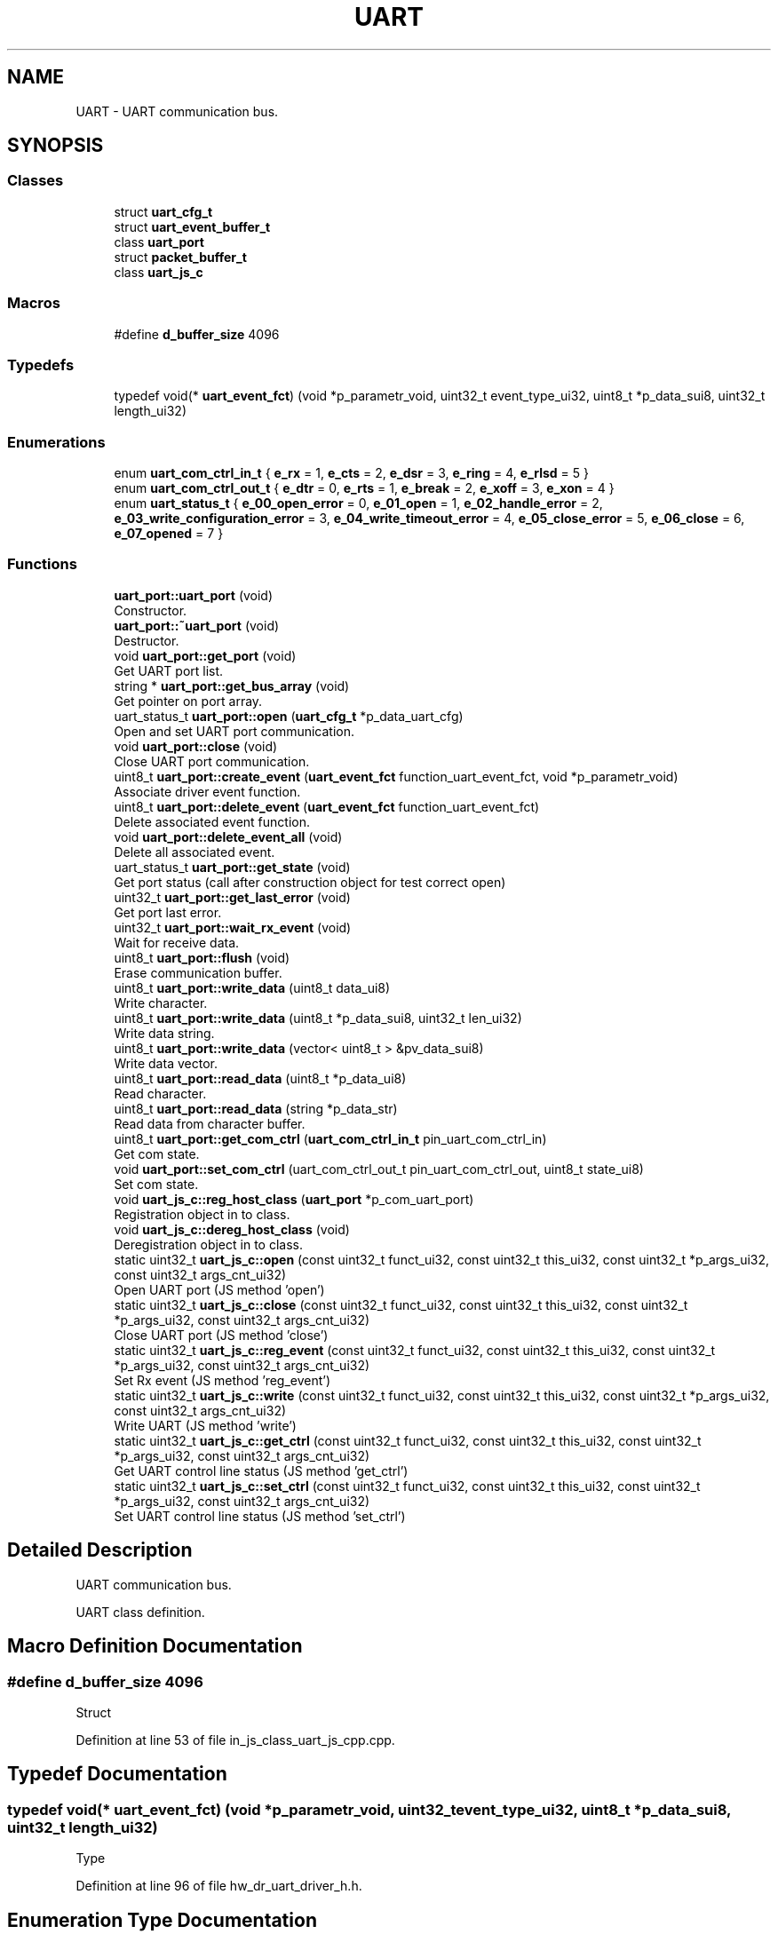 .TH "UART" 3 "Sun Feb 16 2020" "Version V2.0" "UART Terminal" \" -*- nroff -*-
.ad l
.nh
.SH NAME
UART \- UART communication bus\&.  

.SH SYNOPSIS
.br
.PP
.SS "Classes"

.in +1c
.ti -1c
.RI "struct \fBuart_cfg_t\fP"
.br
.ti -1c
.RI "struct \fBuart_event_buffer_t\fP"
.br
.ti -1c
.RI "class \fBuart_port\fP"
.br
.ti -1c
.RI "struct \fBpacket_buffer_t\fP"
.br
.ti -1c
.RI "class \fBuart_js_c\fP"
.br
.in -1c
.SS "Macros"

.in +1c
.ti -1c
.RI "#define \fBd_buffer_size\fP   4096"
.br
.in -1c
.SS "Typedefs"

.in +1c
.ti -1c
.RI "typedef void(* \fBuart_event_fct\fP) (void *p_parametr_void, uint32_t event_type_ui32, uint8_t *p_data_sui8, uint32_t length_ui32)"
.br
.in -1c
.SS "Enumerations"

.in +1c
.ti -1c
.RI "enum \fBuart_com_ctrl_in_t\fP { \fBe_rx\fP = 1, \fBe_cts\fP = 2, \fBe_dsr\fP = 3, \fBe_ring\fP = 4, \fBe_rlsd\fP = 5 }"
.br
.ti -1c
.RI "enum \fBuart_com_ctrl_out_t\fP { \fBe_dtr\fP = 0, \fBe_rts\fP = 1, \fBe_break\fP = 2, \fBe_xoff\fP = 3, \fBe_xon\fP = 4 }"
.br
.ti -1c
.RI "enum \fBuart_status_t\fP { \fBe_00_open_error\fP = 0, \fBe_01_open\fP = 1, \fBe_02_handle_error\fP = 2, \fBe_03_write_configuration_error\fP = 3, \fBe_04_write_timeout_error\fP = 4, \fBe_05_close_error\fP = 5, \fBe_06_close\fP = 6, \fBe_07_opened\fP = 7 }"
.br
.in -1c
.SS "Functions"

.in +1c
.ti -1c
.RI "\fBuart_port::uart_port\fP (void)"
.br
.RI "Constructor\&. "
.ti -1c
.RI "\fBuart_port::~uart_port\fP (void)"
.br
.RI "Destructor\&. "
.ti -1c
.RI "void \fBuart_port::get_port\fP (void)"
.br
.RI "Get UART port list\&. "
.ti -1c
.RI "string * \fBuart_port::get_bus_array\fP (void)"
.br
.RI "Get pointer on port array\&. "
.ti -1c
.RI "uart_status_t \fBuart_port::open\fP (\fBuart_cfg_t\fP *p_data_uart_cfg)"
.br
.RI "Open and set UART port communication\&. "
.ti -1c
.RI "void \fBuart_port::close\fP (void)"
.br
.RI "Close UART port communication\&. "
.ti -1c
.RI "uint8_t \fBuart_port::create_event\fP (\fBuart_event_fct\fP function_uart_event_fct, void *p_parametr_void)"
.br
.RI "Associate driver event function\&. "
.ti -1c
.RI "uint8_t \fBuart_port::delete_event\fP (\fBuart_event_fct\fP function_uart_event_fct)"
.br
.RI "Delete associated event function\&. "
.ti -1c
.RI "void \fBuart_port::delete_event_all\fP (void)"
.br
.RI "Delete all associated event\&. "
.ti -1c
.RI "uart_status_t \fBuart_port::get_state\fP (void)"
.br
.RI "Get port status (call after construction object for test correct open) "
.ti -1c
.RI "uint32_t \fBuart_port::get_last_error\fP (void)"
.br
.RI "Get port last error\&. "
.ti -1c
.RI "uint32_t \fBuart_port::wait_rx_event\fP (void)"
.br
.RI "Wait for receive data\&. "
.ti -1c
.RI "uint8_t \fBuart_port::flush\fP (void)"
.br
.RI "Erase communication buffer\&. "
.ti -1c
.RI "uint8_t \fBuart_port::write_data\fP (uint8_t data_ui8)"
.br
.RI "Write character\&. "
.ti -1c
.RI "uint8_t \fBuart_port::write_data\fP (uint8_t *p_data_sui8, uint32_t len_ui32)"
.br
.RI "Write data string\&. "
.ti -1c
.RI "uint8_t \fBuart_port::write_data\fP (vector< uint8_t > &pv_data_sui8)"
.br
.RI "Write data vector\&. "
.ti -1c
.RI "uint8_t \fBuart_port::read_data\fP (uint8_t *p_data_ui8)"
.br
.RI "Read character\&. "
.ti -1c
.RI "uint8_t \fBuart_port::read_data\fP (string *p_data_str)"
.br
.RI "Read data from character buffer\&. "
.ti -1c
.RI "uint8_t \fBuart_port::get_com_ctrl\fP (\fBuart_com_ctrl_in_t\fP pin_uart_com_ctrl_in)"
.br
.RI "Get com state\&. "
.ti -1c
.RI "void \fBuart_port::set_com_ctrl\fP (uart_com_ctrl_out_t pin_uart_com_ctrl_out, uint8_t state_ui8)"
.br
.RI "Set com state\&. "
.ti -1c
.RI "void \fBuart_js_c::reg_host_class\fP (\fBuart_port\fP *p_com_uart_port)"
.br
.RI "Registration object in to class\&. "
.ti -1c
.RI "void \fBuart_js_c::dereg_host_class\fP (void)"
.br
.RI "Deregistration object in to class\&. "
.ti -1c
.RI "static uint32_t \fBuart_js_c::open\fP (const uint32_t funct_ui32, const uint32_t this_ui32, const uint32_t *p_args_ui32, const uint32_t args_cnt_ui32)"
.br
.RI "Open UART port (JS method 'open') "
.ti -1c
.RI "static uint32_t \fBuart_js_c::close\fP (const uint32_t funct_ui32, const uint32_t this_ui32, const uint32_t *p_args_ui32, const uint32_t args_cnt_ui32)"
.br
.RI "Close UART port (JS method 'close') "
.ti -1c
.RI "static uint32_t \fBuart_js_c::reg_event\fP (const uint32_t funct_ui32, const uint32_t this_ui32, const uint32_t *p_args_ui32, const uint32_t args_cnt_ui32)"
.br
.RI "Set Rx event (JS method 'reg_event') "
.ti -1c
.RI "static uint32_t \fBuart_js_c::write\fP (const uint32_t funct_ui32, const uint32_t this_ui32, const uint32_t *p_args_ui32, const uint32_t args_cnt_ui32)"
.br
.RI "Write UART (JS method 'write') "
.ti -1c
.RI "static uint32_t \fBuart_js_c::get_ctrl\fP (const uint32_t funct_ui32, const uint32_t this_ui32, const uint32_t *p_args_ui32, const uint32_t args_cnt_ui32)"
.br
.RI "Get UART control line status (JS method 'get_ctrl') "
.ti -1c
.RI "static uint32_t \fBuart_js_c::set_ctrl\fP (const uint32_t funct_ui32, const uint32_t this_ui32, const uint32_t *p_args_ui32, const uint32_t args_cnt_ui32)"
.br
.RI "Set UART control line status (JS method 'set_ctrl') "
.in -1c
.SH "Detailed Description"
.PP 
UART communication bus\&. 

UART class definition\&.
.SH "Macro Definition Documentation"
.PP 
.SS "#define d_buffer_size   4096"
Struct 
.PP
Definition at line 53 of file in_js_class_uart_js_cpp\&.cpp\&.
.SH "Typedef Documentation"
.PP 
.SS "typedef void(* uart_event_fct) (void *p_parametr_void, uint32_t event_type_ui32, uint8_t *p_data_sui8, uint32_t length_ui32)"
Type 
.PP
Definition at line 96 of file hw_dr_uart_driver_h\&.h\&.
.SH "Enumeration Type Documentation"
.PP 
.SS "enum \fBuart_com_ctrl_in_t\fP"
Enum 
.PP
Definition at line 60 of file hw_dr_uart_driver_h\&.h\&.
.SH "Function Documentation"
.PP 
.SS "uint32_t uart_js_c::close (const uint32_t funct_ui32, const uint32_t this_ui32, const uint32_t * p_args_ui32, const uint32_t args_cnt_ui32)\fC [static]\fP"

.PP
Close UART port (JS method 'close') 
.PP
\fBParameters:\fP
.RS 4
\fI[IN]\fP funct_ui32 : Unused 
.br
\fI[IN]\fP this_ui32 : Pointer on construct class 
.br
\fI[IN]\fP p_args_ui32 : Pointer on argument field 
.br
\fI[IN]\fP args_cnt_ui32 : Argument field size 
.RE
.PP
\fBReturns:\fP
.RS 4
uint32_t : returned data 
.RE
.PP

.PP
Definition at line 239 of file in_js_class_uart_js_cpp\&.cpp\&.
.SS "void uart_port::close (void)"

.PP
Close UART port communication\&. 
.PP
\fBParameters:\fP
.RS 4
\fIvoid\fP 
.RE
.PP
\fBReturns:\fP
.RS 4
void 
.RE
.PP

.PP
Definition at line 261 of file hw_dr_uart_driver_cpp\&.cpp\&.
.SS "uint8_t uart_port::create_event (\fBuart_event_fct\fP function_uart_event_fct, void * p_parametr_void)"

.PP
Associate driver event function\&. 
.PP
\fBParameters:\fP
.RS 4
\fI[IN]\fP function_uart_event_fct : Pointer on event function 
.br
\fI[IN]\fP p_parameter_void : Input thread parameter 
.br
\fIp_parametr_void\fP : parameter for event function 
.PD 0

.IP "\(bu" 2
0 : Event is registered 
.IP "\(bu" 2
1 : Event stored 
.PP
.RE
.PP

.PP
Definition at line 294 of file hw_dr_uart_driver_cpp\&.cpp\&.
.SS "uint8_t uart_port::delete_event (\fBuart_event_fct\fP function_uart_event_fct)"

.PP
Delete associated event function\&. 
.PP
\fBParameters:\fP
.RS 4
\fI[IN]\fP function_uart_event_fct : Pointer on event function 
.RE
.PP
\fBReturns:\fP
.RS 4
uint8_t : Status event registration 
.PD 0

.IP "\(bu" 2
0 : Event was not associated 
.IP "\(bu" 2
1 : Event deleted 
.PP
.RE
.PP

.PP
Definition at line 328 of file hw_dr_uart_driver_cpp\&.cpp\&.
.SS "void uart_port::delete_event_all (void)"

.PP
Delete all associated event\&. 
.PP
\fBParameters:\fP
.RS 4
\fIvoid\fP 
.RE
.PP
\fBReturns:\fP
.RS 4
void 
.RE
.PP

.PP
Definition at line 351 of file hw_dr_uart_driver_cpp\&.cpp\&.
.SS "void uart_js_c::dereg_host_class (void)"

.PP
Deregistration object in to class\&. 
.PP
\fBParameters:\fP
.RS 4
\fIvoid\fP 
.RE
.PP
\fBReturns:\fP
.RS 4
void 
.RE
.PP

.PP
Definition at line 171 of file in_js_class_uart_js_cpp\&.cpp\&.
.SS "uint8_t uart_port::flush (void)"

.PP
Erase communication buffer\&. 
.PP
\fBParameters:\fP
.RS 4
\fIvoid\fP 
.RE
.PP
\fBReturns:\fP
.RS 4
uint8_t : status 
.PD 0

.IP "\(bu" 2
0 : Clear procedure fail 
.IP "\(bu" 2
1 : Buffer is empty 
.PP
.RE
.PP

.PP
Definition at line 510 of file hw_dr_uart_driver_cpp\&.cpp\&.
.SS "string * uart_port::get_bus_array (void)"

.PP
Get pointer on port array\&. 
.PP
\fBParameters:\fP
.RS 4
\fIvoid\fP 
.RE
.PP
\fBReturns:\fP
.RS 4
string : Pointer on available port array 
.RE
.PP

.PP
Definition at line 136 of file hw_dr_uart_driver_cpp\&.cpp\&.
.SS "uint8_t uart_port::get_com_ctrl (\fBuart_com_ctrl_in_t\fP pin_uart_com_ctrl_in)"

.PP
Get com state\&. 
.PP
\fBParameters:\fP
.RS 4
\fI[IN]\fP pin_uart_com_ctrl_in : Pin ID 
.RE
.PP
\fBReturns:\fP
.RS 4
uint8_t : Pin state 
.RE
.PP

.PP
Definition at line 685 of file hw_dr_uart_driver_cpp\&.cpp\&.
.SS "uint32_t uart_js_c::get_ctrl (const uint32_t funct_ui32, const uint32_t this_ui32, const uint32_t * p_args_ui32, const uint32_t args_cnt_ui32)\fC [static]\fP"

.PP
Get UART control line status (JS method 'get_ctrl') 
.PP
\fBParameters:\fP
.RS 4
\fI[IN]\fP funct_ui32 : Unused 
.br
\fI[IN]\fP this_ui32 : Pointer on construct class 
.br
\fI[IN]\fP p_args_ui32 : Pointer on argument field 
.br
\fI[IN]\fP args_cnt_ui32 : Argument field size 
.RE
.PP
\fBReturns:\fP
.RS 4
uint32_t : returned data 
.RE
.PP

.PP
Definition at line 420 of file in_js_class_uart_js_cpp\&.cpp\&.
.SS "uint32_t uart_port::get_last_error (void)"

.PP
Get port last error\&. 
.PP
\fBParameters:\fP
.RS 4
\fIvoid\fP 
.RE
.PP
\fBReturns:\fP
.RS 4
uint32_t : Port last error 
.RE
.PP

.PP
Definition at line 376 of file hw_dr_uart_driver_cpp\&.cpp\&.
.SS "void uart_port::get_port (void)"

.PP
Get UART port list\&. 
.PP
\fBParameters:\fP
.RS 4
\fIvoid\fP 
.RE
.PP
\fBReturns:\fP
.RS 4
void 
.RE
.PP

.PP
Definition at line 88 of file hw_dr_uart_driver_cpp\&.cpp\&.
.SS "uart_status_t uart_port::get_state (void)"

.PP
Get port status (call after construction object for test correct open) 
.PP
\fBParameters:\fP
.RS 4
\fIvoid\fP 
.RE
.PP
\fBReturns:\fP
.RS 4
uint8_t : uart_status_t 
.RE
.PP

.PP
Definition at line 364 of file hw_dr_uart_driver_cpp\&.cpp\&.
.SS "uint32_t uart_js_c::open (const uint32_t funct_ui32, const uint32_t this_ui32, const uint32_t * p_args_ui32, const uint32_t args_cnt_ui32)\fC [static]\fP"

.PP
Open UART port (JS method 'open') 
.PP
\fBParameters:\fP
.RS 4
\fI[IN]\fP funct_ui32 : Unused 
.br
\fI[IN]\fP this_ui32 : Pointer on construct class 
.br
\fI[IN]\fP p_args_ui32 : Pointer on argument field 
.br
\fI[IN]\fP args_cnt_ui32 : Argument field size 
.RE
.PP
\fBReturns:\fP
.RS 4
uint32_t : returned data 
.RE
.PP

.PP
Definition at line 187 of file in_js_class_uart_js_cpp\&.cpp\&.
.SS "uart_status_t uart_port::open (\fBuart_cfg_t\fP * p_data_uart_cfg)"

.PP
Open and set UART port communication\&. 
.PP
\fBParameters:\fP
.RS 4
\fI[IN]\fP p_data_uart_cfg : UART port configuration struct 
.RE
.PP
\fBReturns:\fP
.RS 4
Status 
.RE
.PP

.PP
Definition at line 148 of file hw_dr_uart_driver_cpp\&.cpp\&.
.SS "uint8_t uart_port::read_data (uint8_t * p_data_ui8)"

.PP
Read character\&. 
.PP
\fBParameters:\fP
.RS 4
\fI[OUT]\fP p_data_ui8 : Pointer on character buffer 
.RE
.PP
\fBReturns:\fP
.RS 4
uint8_t : status 
.PD 0

.IP "\(bu" 2
0 : Data buffer is empty 
.IP "\(bu" 2
1 : Data buffer not empty 
.PP
.RE
.PP

.PP
Definition at line 642 of file hw_dr_uart_driver_cpp\&.cpp\&.
.SS "uint8_t uart_port::read_data (string * p_data_str)"

.PP
Read data from character buffer\&. 
.PP
\fBParameters:\fP
.RS 4
\fI[OUT]\fP p_data_str : Pointer on character string buffer 
.RE
.PP
\fBReturns:\fP
.RS 4
uint8_t : status 
.PD 0

.IP "\(bu" 2
0 : Data buffer is empty 
.IP "\(bu" 2
1 : Data buffer not empty 
.PP
.RE
.PP

.PP
Definition at line 664 of file hw_dr_uart_driver_cpp\&.cpp\&.
.SS "uint32_t uart_js_c::reg_event (const uint32_t funct_ui32, const uint32_t this_ui32, const uint32_t * p_args_ui32, const uint32_t args_cnt_ui32)\fC [static]\fP"

.PP
Set Rx event (JS method 'reg_event') 
.PP
\fBParameters:\fP
.RS 4
\fI[IN]\fP funct_ui32 : Unused 
.br
\fI[IN]\fP this_ui32 : Pointer on construct class 
.br
\fI[IN]\fP p_args_ui32 : Pointer on argument field 
.br
\fI[IN]\fP args_cnt_ui32 : Argument field size 
.RE
.PP
\fBReturns:\fP
.RS 4
uint32_t : returned data 
.RE
.PP

.PP
Definition at line 273 of file in_js_class_uart_js_cpp\&.cpp\&.
.SS "void uart_js_c::reg_host_class (\fBuart_port\fP * p_com_uart_port)"

.PP
Registration object in to class\&. Function
.PP
\fBParameters:\fP
.RS 4
\fI[IN]\fP p_com_uart_port : Pointer on registered class 
.RE
.PP
\fBReturns:\fP
.RS 4
void 
.RE
.PP

.PP
Definition at line 94 of file in_js_class_uart_js_cpp\&.cpp\&.
.SS "void uart_port::set_com_ctrl (uart_com_ctrl_out_t pin_uart_com_ctrl_out, uint8_t state_ui8)"

.PP
Set com state\&. 
.PP
\fBParameters:\fP
.RS 4
\fI[IN]\fP pin_uart_com_ctrl_out : Pin ID 
.br
\fI[IN]\fP state_ui8 : UART control pin state 
.RE
.PP
\fBReturns:\fP
.RS 4
uint8_t : Pin state 
.RE
.PP

.PP
Definition at line 733 of file hw_dr_uart_driver_cpp\&.cpp\&.
.SS "uint32_t uart_js_c::set_ctrl (const uint32_t funct_ui32, const uint32_t this_ui32, const uint32_t * p_args_ui32, const uint32_t args_cnt_ui32)\fC [static]\fP"

.PP
Set UART control line status (JS method 'set_ctrl') 
.PP
\fBParameters:\fP
.RS 4
\fI[IN]\fP funct_ui32 : Unused 
.br
\fI[IN]\fP this_ui32 : Pointer on construct class 
.br
\fI[IN]\fP p_args_ui32 : Pointer on argument field 
.br
\fI[IN]\fP args_cnt_ui32 : Argument field size 
.RE
.PP
\fBReturns:\fP
.RS 4
uint32_t : returned data 
.RE
.PP

.PP
Definition at line 485 of file in_js_class_uart_js_cpp\&.cpp\&.
.SS "uart_port::uart_port (void)"

.PP
Constructor\&. Function
.PP
\fBParameters:\fP
.RS 4
\fIvoid\fP 
.RE
.PP
\fBReturns:\fP
.RS 4
void 
.RE
.PP

.PP
Definition at line 57 of file hw_dr_uart_driver_cpp\&.cpp\&.
.SS "uint32_t uart_port::wait_rx_event (void)"

.PP
Wait for receive data\&. 
.PP
\fBParameters:\fP
.RS 4
\fIvoid\fP 
.RE
.PP
\fBReturns:\fP
.RS 4
uint32_t : Com status mask 
.RE
.PP

.PP
Definition at line 388 of file hw_dr_uart_driver_cpp\&.cpp\&.
.SS "uint32_t uart_js_c::write (const uint32_t funct_ui32, const uint32_t this_ui32, const uint32_t * p_args_ui32, const uint32_t args_cnt_ui32)\fC [static]\fP"

.PP
Write UART (JS method 'write') 
.PP
\fBParameters:\fP
.RS 4
\fI[IN]\fP funct_ui32 : Unused 
.br
\fI[IN]\fP this_ui32 : Pointer on construct class 
.br
\fI[IN]\fP p_args_ui32 : Pointer on argument field 
.br
\fI[IN]\fP args_cnt_ui32 : Argument field size 
.RE
.PP
\fBReturns:\fP
.RS 4
uint32_t : returned data 
.RE
.PP

.PP
Definition at line 317 of file in_js_class_uart_js_cpp\&.cpp\&.
.SS "uint8_t uart_port::write_data (uint8_t data_ui8)"

.PP
Write character\&. 
.PP
\fBParameters:\fP
.RS 4
\fI[IN]\fP data_ui8 : Data character 
.RE
.PP
\fBReturns:\fP
.RS 4
uint8_t : status 
.PD 0

.IP "\(bu" 2
0 : Data not send 
.IP "\(bu" 2
1 : Data send correctly 
.PP
.RE
.PP

.PP
Definition at line 525 of file hw_dr_uart_driver_cpp\&.cpp\&.
.SS "uint8_t uart_port::write_data (uint8_t * p_data_sui8, uint32_t len_ui32)"

.PP
Write data string\&. 
.PP
\fBParameters:\fP
.RS 4
\fI[IN]\fP p_data_sui8 : Pointer on data buffer 
.br
\fI[IN]\fP len_ui32 : Buffer length 
.RE
.PP
\fBReturns:\fP
.RS 4
uint8_t : status 
.PD 0

.IP "\(bu" 2
0 : Data not send 
.IP "\(bu" 2
1 : Data send correctly 
.PP
.RE
.PP

.PP
Definition at line 556 of file hw_dr_uart_driver_cpp\&.cpp\&.
.SS "uint8_t uart_port::write_data (vector< uint8_t > & pv_data_sui8)"

.PP
Write data vector\&. 
.PP
\fBParameters:\fP
.RS 4
\fI[IN]\fP pv_data_sui8 : Vector with data 
.RE
.PP
\fBReturns:\fP
.RS 4
uint8_t : status 
.PD 0

.IP "\(bu" 2
0 : Data not send 
.IP "\(bu" 2
1 : Data send correctly 
.PP
.RE
.PP

.PP
Definition at line 599 of file hw_dr_uart_driver_cpp\&.cpp\&.
.SS "uart_port::~uart_port (void)"

.PP
Destructor\&. 
.PP
\fBParameters:\fP
.RS 4
\fIvoid\fP 
.RE
.PP
\fBReturns:\fP
.RS 4
void 
.RE
.PP

.PP
Definition at line 76 of file hw_dr_uart_driver_cpp\&.cpp\&.
.SH "Author"
.PP 
Generated automatically by Doxygen for UART Terminal from the source code\&.
